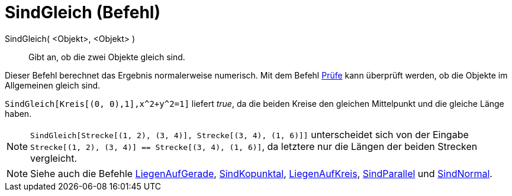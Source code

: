 = SindGleich (Befehl)
:page-en: commands/AreEqual_Command
ifdef::env-github[:imagesdir: /de/modules/ROOT/assets/images]

SindGleich( <Objekt>, <Objekt> )::
  Gibt an, ob die zwei Objekte gleich sind.

Dieser Befehl berechnet das Ergebnis normalerweise numerisch. Mit dem Befehl xref:/commands/Prüfe.adoc[Prüfe] kann
überprüft werden, ob die Objekte im Allgemeinen gleich sind.

[EXAMPLE]
====

`++SindGleich[Kreis[(0, 0),1],x^2+y^2=1]++` liefert _true_, da die beiden Kreise den gleichen Mittelpunkt und die
gleiche Länge haben.

====

[NOTE]
====

`++SindGleich[Strecke[(1, 2), (3, 4)], Strecke[(3, 4), (1, 6)]]++` unterscheidet sich von der Eingabe
`++Strecke[(1, 2), (3, 4)] == Strecke[(3, 4), (1, 6)]++`, da letztere nur die Längen der beiden Strecken vergleicht.

====

[NOTE]
====

Siehe auch die Befehle xref:/commands/LiegenAufGerade.adoc[LiegenAufGerade],
xref:/commands/SindKopunktal.adoc[SindKopunktal], xref:/commands/LiegenAufKreis.adoc[LiegenAufKreis],
xref:/commands/SindParallel.adoc[SindParallel] und xref:/commands/SindNormal.adoc[SindNormal].

====

